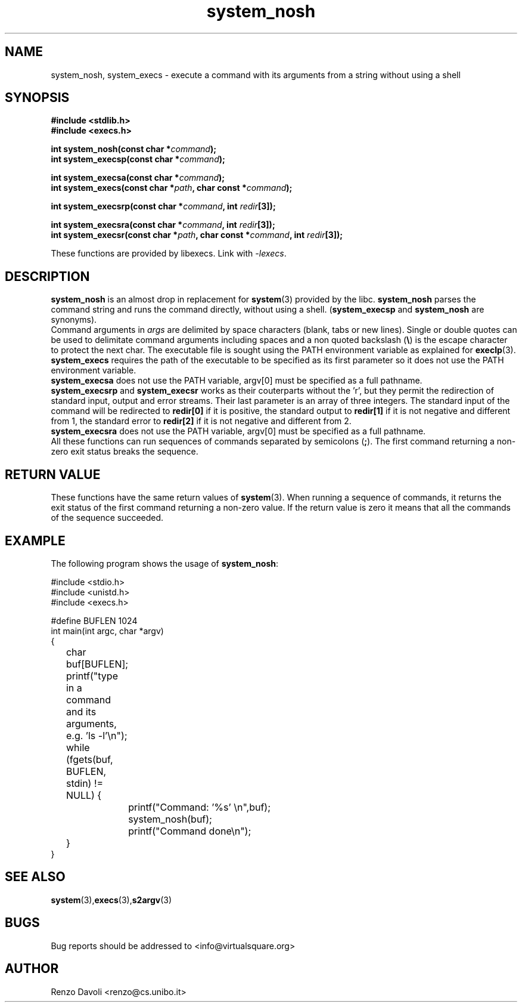 .\"* system_nosh: system replacement not using any shell
.\" Copyright (C) 2014 Renzo Davoli. University of Bologna. <renzo@cs.unibo.it>
.\" 
.\" This library is free software; you can redistribute it and/or
.\" modify it under the terms of the GNU Lesser General Public
.\" License as published by the Free Software Foundation; either
.\" version 2.1 of the License, or (at your option) any later version.
.\" 
.\" This library is distributed in the hope that it will be useful,
.\" but WITHOUT ANY WARRANTY; without even the implied warranty of
.\" MERCHANTABILITY or FITNESS FOR A PARTICULAR PURPOSE.  See the GNU
.\" Lesser General Public License for more details.
.\" 
.\" You should have received a copy of the GNU Lesser General Public
.\" License along with this library; if not, write to the Free Software
.\" Foundation, Inc., 51 Franklin Street, Fifth Floor, Boston, MA  02110-1301  USA
.TH system_nosh 3 2014-05-27 "VirtualSquare" "Linux Programmer's Manual"
.SH NAME

system_nosh, system_execs \- execute a command with its arguments from a string without using a shell
.SH SYNOPSIS
.B #include <stdlib.h>
.br
.B #include <execs.h>
.sp
.BI "int system_nosh(const char *" command ");"
.br
.BI "int system_execsp(const char *" command ");"
.sp
.BI "int system_execsa(const char *" command ");"
.br
.BI "int system_execs(const char *" path ", char const *" command ");"
.sp
.BI "int system_execsrp(const char *" command ", int " redir "[3]);"
.sp
.BI "int system_execsra(const char *" command ", int " redir "[3]);"
.br
.BI "int system_execsr(const char *" path ", char const *" command ", int " redir "[3]);"
.sp
These functions are provided by libexecs. Link with \fI-lexecs\fR.
.SH DESCRIPTION
\fBsystem_nosh\fR is an almost drop in replacement for \fBsystem\fR(3)
provided by the libc. \fBsystem_nosh\fR parses the command string
and runs the command directly, without using a shell.
(\fBsystem_execsp\fR and \fBsystem_nosh\fR are synonyms).
.br
Command arguments in \fIargs\fR are delimited by space characters (blank, tabs
or new lines).
Single or double quotes can be used to delimitate command arguments including
spaces and a non quoted backslash (\fB\e\fP)
is the escape character to protect the next char. The executable file
is sought using the PATH environment variable as explained for \fBexeclp\fR(3).
.br
\fBsystem_execs\fR requires the path of the executable to be specified
as its first parameter so it does not use the PATH environment variable.
.br
\fBsystem_execsa\fR does not use the PATH variable, argv[0] must be
specified as a full pathname.
.br
\fBsystem_execsrp\fR and \fBsystem_execsr\fR works as their couterparts
without the 'r', but they permit the redirection of standard input, output
and error streams. Their last parameter is an array of three integers.
The standard input of the command will be redirected to \fBredir[0]\fR 
if it is positive, the standard output to \fBredir[1]\fR if it is not
negative and different from 1, the standard error to \fBredir[2]\fR if 
it is not negative and different from 2.
.br
\fBsystem_execsra\fR does not use the PATH variable, argv[0] must be
specified as a full pathname.
.br
All these functions can run sequences of commands separated by semicolons (\fB;\fR).
The first command returning a non-zero exit status breaks the sequence.
.SH RETURN VALUE
These functions have the same return values of \fBsystem\fR(3). When
running a sequence of commands, it returns the exit status of the first
command returning a non-zero value. If the return value is zero it means
that all the commands of the sequence succeeded.
.SH EXAMPLE
The following program shows the usage of \fBsystem_nosh\fR:
.BR
.sp
\&
.nf
#include <stdio.h>
#include <unistd.h>
#include <execs.h>

#define BUFLEN 1024
int main(int argc, char *argv)
{
	char buf[BUFLEN];
	printf("type in a command and its arguments, e.g. 'ls -l'\\n");
	while (fgets(buf, BUFLEN, stdin) != NULL) {
		printf("Command: '%s' \\n",buf);
		system_nosh(buf);
		printf("Command done\\n");
	}
}
.fi
.SH SEE ALSO
.BR system (3), execs (3), s2argv (3)
.SH BUGS
Bug reports should be addressed to <info@virtualsquare.org>
.SH AUTHOR
Renzo Davoli <renzo@cs.unibo.it>


